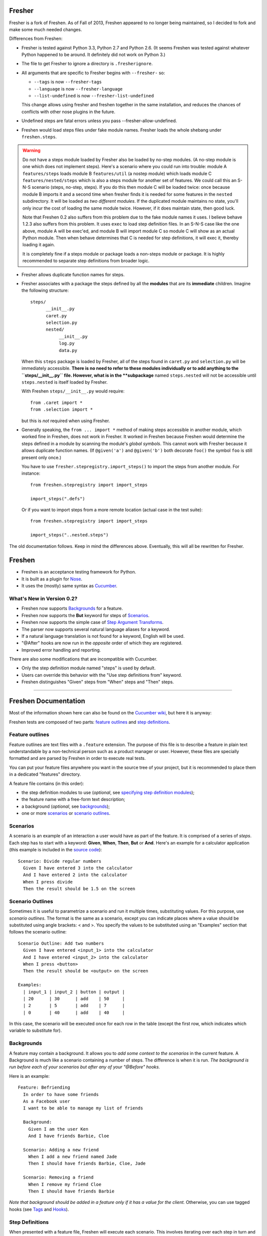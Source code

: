 Fresher
=======

Fresher is a fork of Freshen. As of Fall of 2013, Freshen appeared to
no longer being maintained, so I decided to fork and make some much
needed changes.

Differences from Freshen:

* Fresher is tested against Python 3.3, Python 2.7 and Python 2.6. (It
  seems Freshen was tested against whatever Python happened to be
  around. It definitely did not work on Python 3.)

* The file to get Fresher to ignore a directory is ``.fresherignore``.

* All arguments that are specific to Fresher begins with ``--fresher-`` so:

  - ``--tags`` is now ``--fresher-tags``
  - ``--language`` is now ``--fresher-language``
  - ``--list-undefined`` is now ``--fresher-list-undefined``

  This change allows using fresher and freshen together in the same
  installation, and reduces the chances of conflicts with other nose
  plugins in the future.

* Undefined steps are fatal errors unless you pass --fresher-allow-undefined.

* Freshen would load steps files under fake module names. Fresher
  loads the whole shebang under ``freshen.steps``.

.. warning:: Do not have a steps module loaded by Fresher also be
             loaded by no-step modules.  (A no-step module is one which
             does not implement steps). Here's a scenario where you
             could run into trouble: module A ``features/steps`` loads
             module B ``features/util`` (a nostep module) which loads
             module C ``features/nested/steps`` which is also a steps
             module for another set of features. We could call this an
             S-N-S scenario (steps, no-step, steps). If you do this
             then module C will be loaded twice: once because module B
             imports it and a second time when fresher finds it is
             needed for some features in the ``nested``
             subdirectory. It will be loaded as *two different
             modules*. If the duplicated module maintains no state,
             you'll only incur the cost of loading the same module
             twice. However, if it does maintain state, then good
             luck.

             Note that Freshen 0.2 also suffers from this problem due
             to the fake module names it uses. I believe behave 1.2.3
             also suffers from this problem. It uses ``exec`` to load
             step definition files. In an S-N-S case like the one
             above, module A will be exec'ed, and module B will import
             module C so module C will show as an actual Python
             module. Then when behave determines that C is needed for
             step definitions, it will exec it, thereby loading it
             again.

             It is completely fine if a steps module or package loads
             a non-steps module or package. It is highly recommended
             to separate step definitions from broader logic.

* Fresher allows duplicate function names for steps.

* Fresher associates with a package the steps defined by all the
  **modules** that are its **immediate** children. Imagine the
  following structure::

    steps/
          __init__.py
          caret.py
          selection.py
          nested/
               __init__.py
               log.py
               data.py

  When this ``steps`` package is loaded by Fresher, all of the steps
  found in ``caret.py`` and ``selection.py`` will be immediately
  accessible. **There is no need to refer to these modules
  individually or to add anything to the ``steps/__init__.py``
  file. However, what is in the **subpackage** named ``steps.nested``
  will not be accessible until ``steps.nested`` is itself loaded by
  Fresher.

  With Freshen ``steps/__init__.py`` would require::

    from .caret import *
    from .selection import *

  but this is *not* required when using Fresher.

* Generally speaking, the ``from ... import *`` method of making steps
  accessible in another module, which worked fine in Freshen, does not
  work in Fresher. It worked in Freshen because Freshen would
  determine the steps defined in a module by scanning the module's
  *global symbols*. This cannot work with Fresher because it allows
  duplicate function names. (If ``@given('a')`` and ``@given('b')``
  both decorate ``foo()`` the symbol ``foo`` is still present only
  once.)

  You have to use ``fresher.stepregistry.import_steps()`` to import
  the steps from another module. For instance::

    from freshen.stepregistry import import_steps

    import_steps(".defs")

  Or if you want to import steps from a more remote location (actual
  case in the test suite)::

    from freshen.stepregistry import import_steps

    import_steps("..nested.steps")

The old documentation follows. Keep in mind the differences
above. Eventually, this will all be rewritten for Fresher.

Freshen
=======

- Freshen is an acceptance testing framework for Python.
- It is built as a plugin for Nose_.
- It uses the (mostly) same syntax as Cucumber_.

What's New in Version 0.2?
--------------------------

- Freshen now supports Backgrounds_ for a feature.
- Freshen now supports the **But** keyword for steps of Scenarios_.
- Freshen now supports the simple case of `Step Argument Transforms`_.
- The parser now supports several natural language aliases for a keyword.
- If a natural language translation is not found for a keyword, English will be used.
- "@After" hooks are now run in the *opposite* order of which they are registered.
- Improved error handling and reporting.

There are also some modifications that are incompatible with Cucumber.

- Only the step definition module named "steps" is used by default.
- Users can override this behavior with the "Use step definitions from" keyword.
- Freshen distinguishes "Given" steps from "When" steps and "Then" steps.

----------------------------------------------------------------------

Freshen Documentation
=====================

Most of the information shown here can also be found on the `Cucumber wiki`_, but here it is anyway:

Freshen tests are composed of two parts: `feature outlines`_ and `step definitions`_.


Feature outlines
----------------

Feature outlines are text files with a ``.feature`` extension. The purpose of this file is to
describe a feature in plain text understandable by a non-technical person such as a product manager
or user. However, these files are specially formatted and are parsed by Freshen in order to execute
real tests.

You can put your feature files anywhere you want in the source tree of your project, but it is
recommended to place them in a dedicated "features" directory.

A feature file contains (in this order):

- the step definition modules to use (*optional*, see `specifying step definition modules`_);
- the feature name with a free-form text description;
- a background (*optional*, see `backgrounds`_);
- one or more `scenarios`_ or `scenario outlines`_.


Scenarios
---------

A scenario is an example of an interaction a user would have as part of the feature. It is comprised
of a series of *steps*. Each step has to start with a keyword: **Given**, **When**, **Then**, **But** or **And**.
Here's an example for a calculator application (this example is included in the `source code`_)::

    Scenario: Divide regular numbers
      Given I have entered 3 into the calculator
      And I have entered 2 into the calculator
      When I press divide
      Then the result should be 1.5 on the screen


Scenario Outlines
-----------------

Sometimes it is useful to parametrize a scenario and run it multiple times, substituting values. For
this purpose, use *scenario outlines*. The format is the same as a scenario, except you can indicate
places where a value should be substituted using angle brackets: < and >. You specify the values
to be substituted using an "Examples" section that follows the scenario outline::

    Scenario Outline: Add two numbers
      Given I have entered <input_1> into the calculator
      And I have entered <input_2> into the calculator
      When I press <button>
      Then the result should be <output> on the screen

    Examples:
      | input_1 | input_2 | button | output |
      | 20      | 30      | add    | 50     |
      | 2       | 5       | add    | 7      |
      | 0       | 40      | add    | 40     |

In this case, the scenario will be executed once for each row in the table (except the first row,
which indicates which variable to substitute for).


Backgrounds
-----------

A feature may contain a background. It allows you to *add some context to the scenarios*
in the current feature. A Background is much like a scenario containing a number of steps.
The difference is when it is run.
*The background is run before each of your scenarios but after any of your "@Before" hooks.*

Here is an example::

    Feature: Befriending
      In order to have some friends
      As a Facebook user
      I want to be able to manage my list of friends

      Background:
        Given I am the user Ken
        And I have friends Barbie, Cloe

      Scenario: Adding a new friend
        When I add a new friend named Jade
        Then I should have friends Barbie, Cloe, Jade

      Scenario: Removing a friend
        When I remove my friend Cloe
        Then I should have friends Barbie

*Note that background should be added in a feature only if it has a value for the client.*
Otherwise, you can use tagged hooks (see Tags_ and Hooks_).


Step Definitions
----------------

When presented with a feature file, Freshen will execute each scenario. This involves iterating
over each step in turn and executing its *step definition*. Step definitions are python functions
adorned with a special decorator. Freshen knows which step definition function to execute by
matching the step's text against a regular expression associated with the definition. Here's an
example of a step definition file, which hopefully illustrates this point::

    from freshen import *

    import calculator

    @Before
    def before(sc):
        scc.calc = calculator.Calculator()
        scc.result = None

    @Given("I have entered (\d+) into the calculator")
    def enter(num):
        scc.calc.push(int(num))

    @When("I press (\w+)")
    def press(button):
        op = getattr(scc.calc, button)
        scc.result = op()

    @Then("the result should be (.*) on the screen")
    def check_result(value):
        assert_equal(str(scc.result), value)

In this example, you see a few step definitions, as well as a hook. Any captures (bits inside the
parentheses) from the regular expression are passed to the step definition function as arguments.


Specifying Step Definition Modules
-----------------------------------

Step definitions are defined in python modules. By default, Freshen will try to load
a module named "steps" from the same directory as the ``.feature`` file. If that is not the
desired behavior, you can also explicitly specify which step definition modules to use
for a feature. To do this, use the keyword ``Using step definitions from``
(or its abbreviation: ``Using steps``) and specify which step definition modules you
want to use. Each module name must be a quoted string and must be relative to the
location of the feature file. You can specify one or more module names (they must be
separated by commas).

Here is an example::

    Using step definitions from: 'steps', 'step/page_steps'

    Feature: Destroy a document
      In order to take out one's anger on a document
      As an unsatisfied reader
      I want to be able to rip off the pages of the document

      Scenario: Rip off a page
        Given a document of 5 pages
        And the page is 3
        When I rip off the current page
        Then the page is 3
        But the document has 4 pages

Although you have the opportunity to explicitly specify the step definition modules to use in Freshen,
this is not a reason to fall into the `Feature-Coupled Steps Antipattern`_!

A step definition module can import other step definition modules. When doing this,
the actual step definition functions must be at the top level. For example::

    from other_step_module import *

A step definition module can be a python package, as long as all the relevant functions are imported
into ``__init__.py``.

The python path will automatically include the current working directory and the
directory of the ``.feature`` file.


Hooks
-----

It is often useful to do some work before each step or each scenario is executed. For this purpose,
you can make use of *hooks*. Identify them for Freshen by adorning them with "@Before", "@After"
(run before or after each scenario), or "@AfterStep" which is run after each step.


Context storage
---------------

Since the execution of each scenario is broken up between multiple step functions, it is often
necessary to share information between steps. It is possible to do this using global variables in
the step definition modules but, if you dislike that approach, Freshen provides three global
storage areas which can be imported from the `freshen` module. They are:

- ``glc``: Global context, never cleared - same as using a global variable
- ``ftc``: Feature context, cleared at the start of each feature
- ``scc``: Scenario context, cleared at the start of each scenario

These objects are built to mimic a JavaScript/Lua-like table, where fields can be accessed with
either the square bracket notation, or the attribute notation. They do not complain when a key
is missing::

    glc.stuff == gcc['stuff']  => True
    glc.doesnotexist           => None

Running steps from within step definitions
------------------------------------------

You can call out to a step definition from within another step using the same notation used in
feature files. To do this, use the ``run_steps`` function::

    @Given('I do thing A')
    def do_a():
        #Do something useful.
        pass

    @Given('I have B')
    def having_b():
        #Do something useful.
        pass

    @Given('I do something that use both')
    def use_both():
        run_steps("""
                  Given I do thing A
                  And I have B
                  """)


Multi-line arguments
--------------------

Steps can have two types of multi-line arguments: multi-line strings and tables. Multi-line strings
look like Python docstrings, starting and terminating with three double quotes: ``"""``.

Tables look like the ones in the example section in scenario outlines. They are comprised of a
header and one or more rows. Fields are delimited using a pipe: ``|``.

Both tables and multi-line strings should be placed on the line following the step.

They will be passed to the step definition as the first argument. Strings are presented as regular
Python strings, whereas tables come across as a ``Table`` object. To get the rows, call
``table.iterrows()``.


Tags
----

A feature or scenario can be adorned with one or more tags. This helps classify features and
scenarios to the reader. Freshen makes use of tags in two ways. The first is by allowing selective
execution via the command line - this is described below. The second is by allowing `hooks`_ to be
executed selectively. A partial example::

    >> feature:

    @needs_tmp_file
    Scenario: A scenario that needs a temporary file
        Given ...
        When ...

    >> step definition:

    @Before("@needs_tmp_file")
    def needs_tmp_file(sc):
        make_tmp_file()


Step Argument Transforms
------------------------

Step definitions are specified as regular expressions. Freshen will pass any
captured sub-expressions (i.e. the parts in parentheses) to the step definition
function as a string. However, it is often necessary to convert those strings
into another type of object. For example, in the step::

    Then user bob should be friends with user adelaide

we may need to convert "user bob" to the the object User(name='bob') and
"user adelaide" to User(name="adelaide"). To do this repeatedly would break
the "Do Not Repeat Yourself (DRY)" principle of good software development. Step
Argument Transforms allow you to specify an automatic transformation for
arguments if they match a certain regular expression. These transforms are
created in the step definition file. For example::

    @Transform(r"^user (\w+)$")
    def transform_user(name):
        return User.objects.find(name)

    @Then(r"^(user \w+) should be friends with (user \w+)")
    def check_friends(user1, user2):
        # Here the arguments will already be User objects
        assert user1.is_friends_with(user2)

The two arguments to the "Then" step will be matched in the transform above
and converted into a User object before being passed to the step definition.

Named Step Argument Transformation
----------------------------------

Another imperfection of step definitions from the DRY perspective is
that they require repeated regular expressions to read "the same
thing". By keeping expressions extremely simple the damage can be
minimized, but sometimes it can be useful to centralize the pattern
specifications for certain argument types. Named Step Argument
Transforms allow the use of a unique name a substitution point for the
regular expression associated with a transform. For example, for the
step::

  Then these users should be friends: "bob, adelaide, samantha"

The following definitions can be used::

 from itertools import combinations

  @NamedTransform( '{user list}', r'("[\w\, ]+")', r'^"([\w\, ]+)"$' )
  def transform_user_list( slist ):
     return [ User.objects.find( name )
              for name.strip() in slist.split( ',' ) ]

  @Then(r"these users should be friends: {user list}" )
  def check_all_friends( user_list ):
      for user1, user2 in combinations( user_list, 2 ):
          assert user1.is_friends_with( user2 )

The arguments to `NamedTransform` are `name`, `in_pattern` and
`out_pattern`, respectively. `NamedTranform` is equivalent to having
`in_pattern` substituted for all occurrences of `name` in step
specifications, and defining a standard `Transform` with
`out_pattern` as its pattern.

The distinction between `in_pattern` and `out_pattern` is that the
`in_pattern` can be used to match surrounding context to uniquely
identify parameters, while the `out_pattern` searches within the text
recognized by the `in_pattern` to pull out the semantically relevant
parts. When this distinction is not relevant, specify only one
pattern, and it will be used for both in and out patterns.

Ignoring directories
--------------------

If a directory contains files with the extension ``.feature`` but you'd like Freshen to skip over
it, simply place a file with the name ".freshenignore" in that directory.


Using with Django
-----------------

Django_ is a popular framework for web applications. Freshen can work in conjunction with the
`django-sane-testing`_ library to initialize the Django environment and databases before running
tests. This feature is enabled by using the ``--with-django`` option from django-sane-testing. You
can also use ``--with-djangoliveserver`` or ``--with-cherrypyliveserver`` to start a web server
before the tests run for use with a UI testing tool such as `Selenium`_.


Using with Selenium
-------------------

Selenium is not supported until plugin support is implemented. If you need to use Selenium, try
version 0.1.


Running
-------

Freshen runs as part of the nose framework, so all options are part of the ``nosetests`` command-
line tool.

Some useful flags for ``nosetests``:

- ``--with-freshen``: Enables Freshen
- ``-v``: Verbose mode will display each feature and scenario name as they are executed
- ``--tags``: Only run the features and scenarios with the given tags. Tags should follow this
  option as a comma-separated list. A tag may be prefixed with a tilde (``~``) to negate it and only
  execute features and scenarios which do *not* have the given tag.
- ``--language``: Run the tests using the designated language. See the
  ``Internationalization`` section for more details

You should be able to use all the other Nose features, like coverage or profiling for "free". You
can also run all your unit, doctests, and Freshen tests in one go. Please consult the `Nose manual`_
for more details.

Internationalization
--------------------

Freshen now supports 30 languages, exactly the same as cucumber, since the
"language" file was borrowed from the cucumber project. As long as your
``.feature`` files respect the syntax, the person in charge of writing the
acceptance tests may write it down in his/her mother tongue. The only exception is
the new keyword for `specifying step definition modules`_ since it is not available
in Cucumber_. For the moment, this keyword is available only in English, French,
and Portuguese. If you use another language, you must use the English keyword for this
particular keyword (or translate it and add it to the ``languages.yml`` file).

The 'examples' directory contains a French sample. It's a simple translation of
the English 'calc'. If you want to check the example, go to the 'calc_fr'
directory, and run::

    $ nosetests --with-freshen --language=fr

The default language is English.


Additional notes
----------------

**Why copy Cucumber?** - Because it works and lots of people use it. Life is short, so why spend it
on coming up with new syntax for something that already exists?

**Why use Nose?** - Because it works and lots of people use it and it already does many useful
things. Life is short, so why spend it re-implementing coverage, profiling, test discovery, and
command like processing again?

**Can I contribute?** - Yes, please! While the tool is currently a copy of Cucumber's syntax,
there's no law that says it has to be that forever. If you have any ideas or suggestions (or bugs!),
please feel free to let me know, or simply clone the repository and play around.

.. _`Source code`: http://github.com/rlisagor/freshen
.. _`Nose`: http://somethingaboutorange.com/mrl/projects/nose/0.11.1/
.. _`Nose manual`: http://somethingaboutorange.com/mrl/projects/nose/0.11.1/testing.html
.. _`Cucumber`: http://cukes.info
.. _`Cucumber wiki`: http://wiki.github.com/aslakhellesoy/cucumber/
.. _`Feature-Coupled Steps Antipattern`: http://wiki.github.com/aslakhellesoy/cucumber/feature-coupled-steps-antipattern
.. _`Selenium`: http://seleniumhq.org/
.. _`Django`: http://www.djangoproject.com/
.. _`django-sane-testing`: http://devel.almad.net/trac/django-sane-testing/

..  LocalWords:  py init subpackage stepregistry defs Cloe sc scc num
..  LocalWords:  calc getattr str Antipattern AfterStep glc ftc Lua
..  LocalWords:  gcc doesnotexist Multi multi docstrings iterrows UI
..  LocalWords:  adelaide samantha itertools NamedTransform slist
..  LocalWords:  NamedTranform freshenignore Django django nosetests
..  LocalWords:  djangoliveserver cherrypyliveserver doctests
